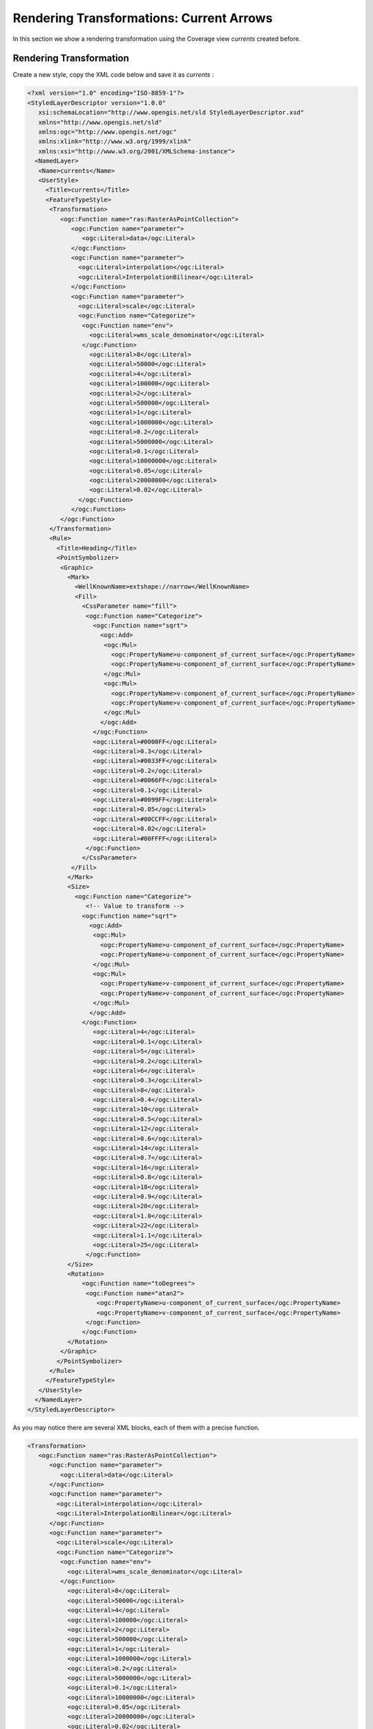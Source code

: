 .. module:: geoserver.currents

.. _geoserver.currents:

Rendering Transformations: Current Arrows
=========================================
In this section we show a rendering transformation using the Coverage view *currents* created before.

Rendering Transformation
------------------------

Create a new style, copy the XML code below and save it as *currents* :

.. code-block:: xml

   <?xml version="1.0" encoding="ISO-8859-1"?>
   <StyledLayerDescriptor version="1.0.0"
      xsi:schemaLocation="http://www.opengis.net/sld StyledLayerDescriptor.xsd"
      xmlns="http://www.opengis.net/sld"
      xmlns:ogc="http://www.opengis.net/ogc"
      xmlns:xlink="http://www.w3.org/1999/xlink"
      xmlns:xsi="http://www.w3.org/2001/XMLSchema-instance">
     <NamedLayer>
      <Name>currents</Name>
      <UserStyle>
        <Title>currents</Title>
        <FeatureTypeStyle>
         <Transformation>
            <ogc:Function name="ras:RasterAsPointCollection">
               <ogc:Function name="parameter">
                  <ogc:Literal>data</ogc:Literal>
               </ogc:Function>
               <ogc:Function name="parameter">
                 <ogc:Literal>interpolation</ogc:Literal>
                 <ogc:Literal>InterpolationBilinear</ogc:Literal>
               </ogc:Function>                         
               <ogc:Function name="parameter">
                 <ogc:Literal>scale</ogc:Literal>
                 <ogc:Function name="Categorize">
                  <ogc:Function name="env">
                    <ogc:Literal>wms_scale_denominator</ogc:Literal>
                  </ogc:Function>
                    <ogc:Literal>8</ogc:Literal>
                    <ogc:Literal>50000</ogc:Literal>
                    <ogc:Literal>4</ogc:Literal>
                    <ogc:Literal>100000</ogc:Literal>
                    <ogc:Literal>2</ogc:Literal>
                    <ogc:Literal>500000</ogc:Literal>    
                    <ogc:Literal>1</ogc:Literal>
                    <ogc:Literal>1000000</ogc:Literal>     
                    <ogc:Literal>0.2</ogc:Literal>
                    <ogc:Literal>5000000</ogc:Literal>     
                    <ogc:Literal>0.1</ogc:Literal>
                    <ogc:Literal>10000000</ogc:Literal>     
                    <ogc:Literal>0.05</ogc:Literal>
                    <ogc:Literal>20000000</ogc:Literal>     
                    <ogc:Literal>0.02</ogc:Literal>   
                 </ogc:Function>      
               </ogc:Function>                        
            </ogc:Function>
         </Transformation>  
         <Rule>
           <Title>Heading</Title>
           <PointSymbolizer>
            <Graphic>
              <Mark>
                <WellKnownName>extshape://narrow</WellKnownName>
                <Fill>
                  <CssParameter name="fill">
                   <ogc:Function name="Categorize">
                     <ogc:Function name="sqrt">
                       <ogc:Add>
                        <ogc:Mul>
                          <ogc:PropertyName>u-component_of_current_surface</ogc:PropertyName>
                          <ogc:PropertyName>u-component_of_current_surface</ogc:PropertyName>
                        </ogc:Mul>
                        <ogc:Mul>
                          <ogc:PropertyName>v-component_of_current_surface</ogc:PropertyName>
                          <ogc:PropertyName>v-component_of_current_surface</ogc:PropertyName>
                        </ogc:Mul>
                       </ogc:Add>
                     </ogc:Function>
                     <ogc:Literal>#0000FF</ogc:Literal>
                     <ogc:Literal>0.3</ogc:Literal>
                     <ogc:Literal>#0033FF</ogc:Literal>
                     <ogc:Literal>0.2</ogc:Literal>
                     <ogc:Literal>#0066FF</ogc:Literal>
                     <ogc:Literal>0.1</ogc:Literal>
                     <ogc:Literal>#0099FF</ogc:Literal>
                     <ogc:Literal>0.05</ogc:Literal>                       
                     <ogc:Literal>#00CCFF</ogc:Literal>
                     <ogc:Literal>0.02</ogc:Literal>
                     <ogc:Literal>#00FFFF</ogc:Literal>
                   </ogc:Function>                       
                  </CssParameter>
               </Fill>
              </Mark>
              <Size>
                <ogc:Function name="Categorize">
                   <!-- Value to transform -->
                  <ogc:Function name="sqrt">
                    <ogc:Add>
                     <ogc:Mul>
                       <ogc:PropertyName>u-component_of_current_surface</ogc:PropertyName>
                       <ogc:PropertyName>u-component_of_current_surface</ogc:PropertyName>
                     </ogc:Mul>
                     <ogc:Mul>
                       <ogc:PropertyName>v-component_of_current_surface</ogc:PropertyName>
                       <ogc:PropertyName>v-component_of_current_surface</ogc:PropertyName>
                     </ogc:Mul>
                    </ogc:Add>
                  </ogc:Function>
                     <ogc:Literal>4</ogc:Literal>
                     <ogc:Literal>0.1</ogc:Literal>
                     <ogc:Literal>5</ogc:Literal>
                     <ogc:Literal>0.2</ogc:Literal>
                     <ogc:Literal>6</ogc:Literal>
                     <ogc:Literal>0.3</ogc:Literal>
                     <ogc:Literal>8</ogc:Literal>
                     <ogc:Literal>0.4</ogc:Literal>
                     <ogc:Literal>10</ogc:Literal>
                     <ogc:Literal>0.5</ogc:Literal>
                     <ogc:Literal>12</ogc:Literal>
                     <ogc:Literal>0.6</ogc:Literal>
                     <ogc:Literal>14</ogc:Literal>
                     <ogc:Literal>0.7</ogc:Literal>
                     <ogc:Literal>16</ogc:Literal>
                     <ogc:Literal>0.8</ogc:Literal>
                     <ogc:Literal>18</ogc:Literal>
                     <ogc:Literal>0.9</ogc:Literal>
                     <ogc:Literal>20</ogc:Literal>
                     <ogc:Literal>1.0</ogc:Literal>
                     <ogc:Literal>22</ogc:Literal>
                     <ogc:Literal>1.1</ogc:Literal>
                     <ogc:Literal>25</ogc:Literal>
                   </ogc:Function>       
              </Size>
              <Rotation>
                  <ogc:Function name="toDegrees">
                   <ogc:Function name="atan2">
                      <ogc:PropertyName>u-component_of_current_surface</ogc:PropertyName>
                      <ogc:PropertyName>v-component_of_current_surface</ogc:PropertyName>
                   </ogc:Function>
                  </ogc:Function>                    
              </Rotation>
            </Graphic>
           </PointSymbolizer>
         </Rule>
        </FeatureTypeStyle>
      </UserStyle>
     </NamedLayer>
   </StyledLayerDescriptor>


As you may notice there are several XML blocks, each of them with a precise function.

.. code-block:: xml

   <Transformation>
      <ogc:Function name="ras:RasterAsPointCollection">
         <ogc:Function name="parameter">
            <ogc:Literal>data</ogc:Literal>
         </ogc:Function>
         <ogc:Function name="parameter">
           <ogc:Literal>interpolation</ogc:Literal>
           <ogc:Literal>InterpolationBilinear</ogc:Literal>
         </ogc:Function>                         
         <ogc:Function name="parameter">
           <ogc:Literal>scale</ogc:Literal>
           <ogc:Function name="Categorize">
            <ogc:Function name="env">
              <ogc:Literal>wms_scale_denominator</ogc:Literal>
            </ogc:Function>
              <ogc:Literal>8</ogc:Literal>
              <ogc:Literal>50000</ogc:Literal>
              <ogc:Literal>4</ogc:Literal>
              <ogc:Literal>100000</ogc:Literal>
              <ogc:Literal>2</ogc:Literal>
              <ogc:Literal>500000</ogc:Literal>    
              <ogc:Literal>1</ogc:Literal>
              <ogc:Literal>1000000</ogc:Literal>     
              <ogc:Literal>0.2</ogc:Literal>
              <ogc:Literal>5000000</ogc:Literal>     
              <ogc:Literal>0.1</ogc:Literal>
              <ogc:Literal>10000000</ogc:Literal>     
              <ogc:Literal>0.05</ogc:Literal>
              <ogc:Literal>20000000</ogc:Literal>     
              <ogc:Literal>0.02</ogc:Literal>   
           </ogc:Function>      
         </ogc:Function>                        
      </ogc:Function>
   </Transformation> 

This XML block contains the operation which converts the input raster into a vector of points, scaling them if necessary.
From this code we can see the following parameters:

	* *interpolation*: is set to bilinear.
	* *scale*: factor changes depending on the input `wms_scale_denominator` factor.

.. code-block:: xml

   <Mark>
       <WellKnownName>extshape://narrow</WellKnownName>
       <Fill>
         <CssParameter name="fill">
          <ogc:Function name="Categorize">
            <ogc:Function name="sqrt">
              <ogc:Add>
               <ogc:Mul>
                 <ogc:PropertyName>u-component_of_current_surface</ogc:PropertyName>
                 <ogc:PropertyName>u-component_of_current_surface</ogc:PropertyName>
               </ogc:Mul>
               <ogc:Mul>
                 <ogc:PropertyName>v-component_of_current_surface</ogc:PropertyName>
                 <ogc:PropertyName>v-component_of_current_surface</ogc:PropertyName>
               </ogc:Mul>
              </ogc:Add>
            </ogc:Function>
            <ogc:Literal>#0000FF</ogc:Literal>
            <ogc:Literal>0.3</ogc:Literal>
            <ogc:Literal>#0033FF</ogc:Literal>
            <ogc:Literal>0.2</ogc:Literal>
            <ogc:Literal>#0066FF</ogc:Literal>
            <ogc:Literal>0.1</ogc:Literal>
            <ogc:Literal>#0099FF</ogc:Literal>
            <ogc:Literal>0.05</ogc:Literal>                       
            <ogc:Literal>#00CCFF</ogc:Literal>
            <ogc:Literal>0.02</ogc:Literal>
            <ogc:Literal>#00FFFF</ogc:Literal>
          </ogc:Function>                       
         </CssParameter>
      </Fill>
   </Mark>
	
The block above is used for associating an arrow to each current vector point following the WKT definition::

	extshape://narrow

Also for each arrow is defined a colour depending on the current speed. The colours are various shades of blue.
Note that the current speed is calculated as the square root of the squared *u* and *v* components of each current vector point.

.. code-block:: xml

   <Size>
       <ogc:Function name="Categorize">
          <!-- Value to transform -->
         <ogc:Function name="sqrt">
           <ogc:Add>
            <ogc:Mul>
              <ogc:PropertyName>u-component_of_current_surface</ogc:PropertyName>
              <ogc:PropertyName>u-component_of_current_surface</ogc:PropertyName>
            </ogc:Mul>
            <ogc:Mul>
              <ogc:PropertyName>v-component_of_current_surface</ogc:PropertyName>
              <ogc:PropertyName>v-component_of_current_surface</ogc:PropertyName>
            </ogc:Mul>
           </ogc:Add>
         </ogc:Function>
            <ogc:Literal>4</ogc:Literal>
            <ogc:Literal>0.1</ogc:Literal>
            <ogc:Literal>5</ogc:Literal>
            <ogc:Literal>0.2</ogc:Literal>
            <ogc:Literal>6</ogc:Literal>
            <ogc:Literal>0.3</ogc:Literal>
            <ogc:Literal>8</ogc:Literal>
            <ogc:Literal>0.4</ogc:Literal>
            <ogc:Literal>10</ogc:Literal>
            <ogc:Literal>0.5</ogc:Literal>
            <ogc:Literal>12</ogc:Literal>
            <ogc:Literal>0.6</ogc:Literal>
            <ogc:Literal>14</ogc:Literal>
            <ogc:Literal>0.7</ogc:Literal>
            <ogc:Literal>16</ogc:Literal>
            <ogc:Literal>0.8</ogc:Literal>
            <ogc:Literal>18</ogc:Literal>
            <ogc:Literal>0.9</ogc:Literal>
            <ogc:Literal>20</ogc:Literal>
            <ogc:Literal>1.0</ogc:Literal>
            <ogc:Literal>22</ogc:Literal>
            <ogc:Literal>1.1</ogc:Literal>
            <ogc:Literal>25</ogc:Literal>
          </ogc:Function>       
   </Size>

This block of code calculates the current speed and uses this value for setting the arrow size.

.. code-block:: xml

   <Rotation>
      <ogc:Function name="toDegrees">
       <ogc:Function name="atan2">
          <ogc:PropertyName>u-component_of_current_surface</ogc:PropertyName>
          <ogc:PropertyName>v-component_of_current_surface</ogc:PropertyName>
       </ogc:Function>
      </ogc:Function>                    
   </Rotation>

This last block defines the rotation of each current vector point. The rotation value is calculated with the *atan2* function
between the two components of the current vector. 

WMS Request
-----------

Execute the following WMS request for seeing the result of the rendering transformation::

	http://localhost:8083/geoserver/geosolutions/wms?service=WMS&version=1.1.0&request=GetMap&layers=geosolutions:currents&styles=currents&bbox=-20.1,-30.1,51.1,20.1&width=512&height=360&srs=EPSG:4326&format=image/png
	
And the result should be like this:

	.. figure:: img/rtx_currents_001.png
	
As for the wind barbs, you can see that the arrows are not ordered and this is caused by the high subsampling. In fact if you zoom 
on the image, reducing the subsampling, you can see that the arrows became ordered on the same direction.

Execute this zoomed request and see the result on GeoServer:

	.. code-block:: xml

		http://localhost:8083/geoserver/geosolutions/wms?LAYERS=geosolutions:currents&STYLES=currents&FORMAT=image/png&SERVICE=WMS&VERSION=1.1.1&REQUEST=GetMap&SRS=EPSG:4326&BBOX=-4.051318359375,-8.6597686767577,-2.938818359375,-7.8775421142577&WIDTH=512&HEIGHT=360
	
	.. figure:: img/rtx_currents_002.png